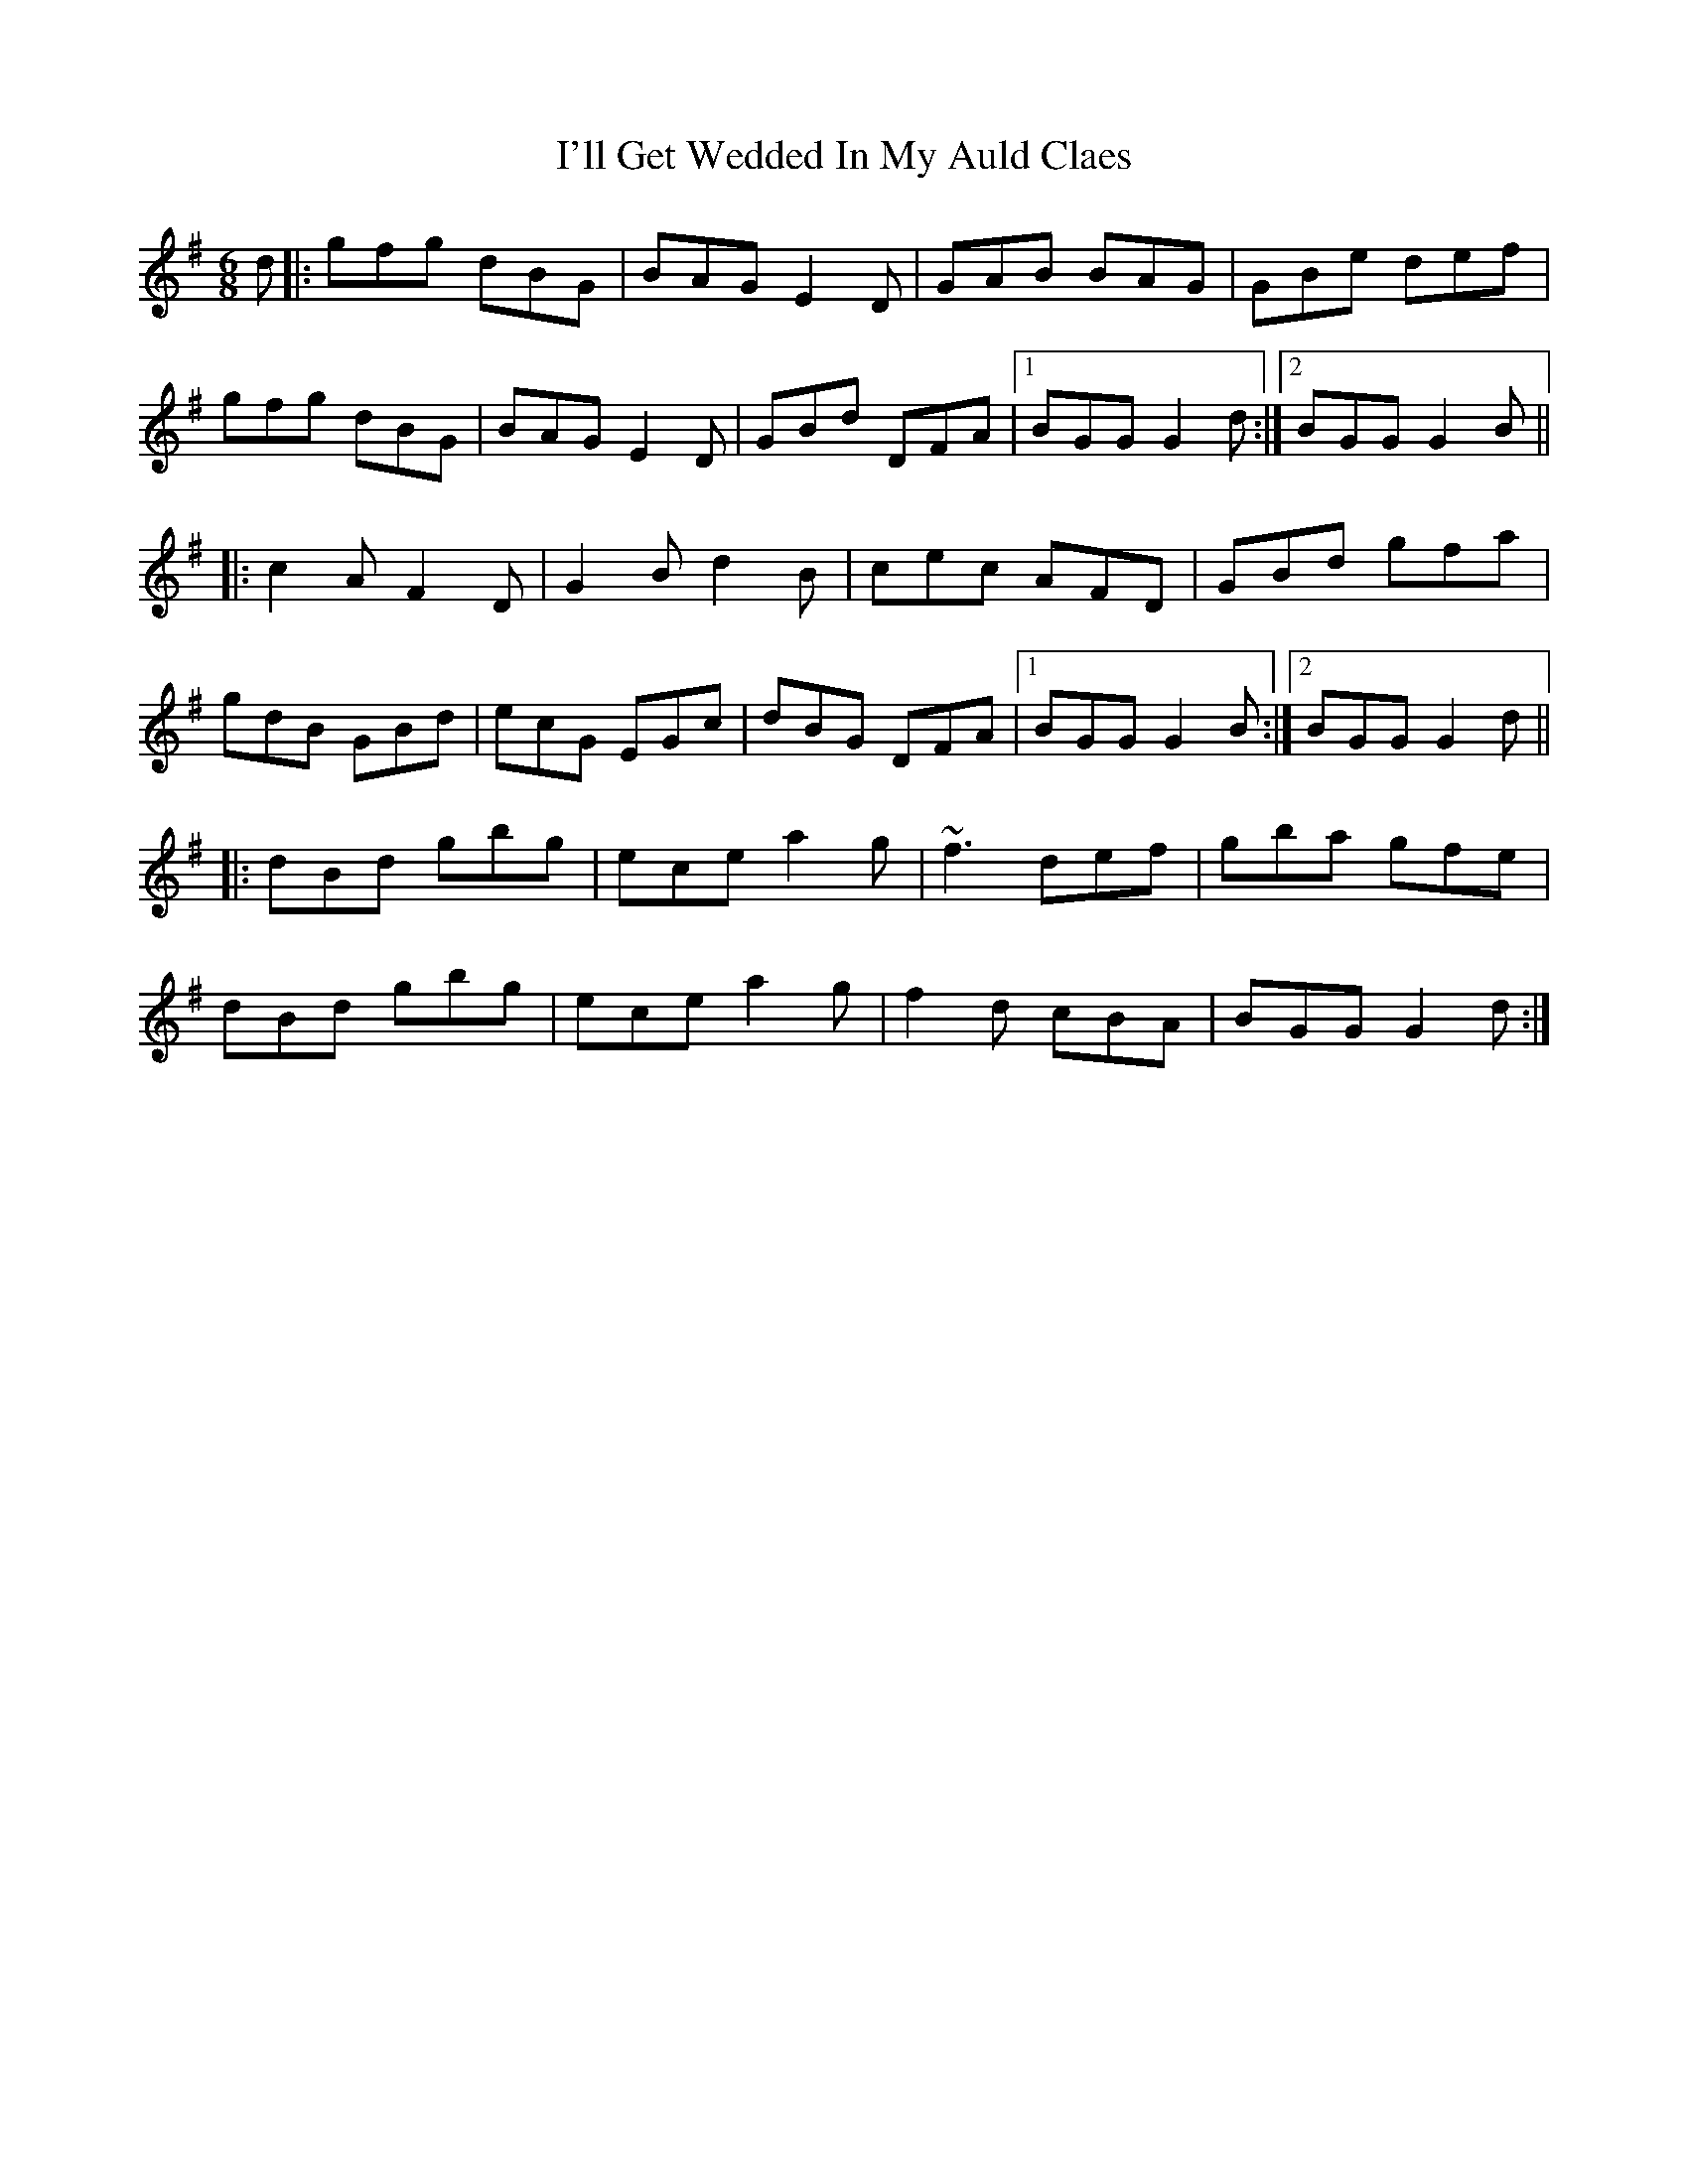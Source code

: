 X: 18663
T: I'll Get Wedded In My Auld Claes
R: jig
M: 6/8
K: Gmajor
d|:gfg dBG|BAG E2D|GAB BAG|GBe def|
gfg dBG|BAG E2D|GBd DFA|1 BGG G2d:|2 BGG G2B||
|:c2A F2D|G2B d2B|cec AFD|GBd gfa|
gdB GBd|ecG EGc|dBG DFA|1 BGG G2B:|2 BGG G2d||
|:dBd gbg|ece a2g|~f3 def|gba gfe|
dBd gbg|ece a2g|f2d cBA|BGG G2d:|

